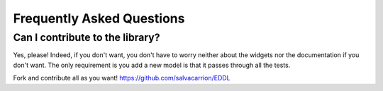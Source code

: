 Frequently Asked Questions
**************************


Can I contribute to the library?
================================

Yes, please! Indeed, if you don't want, you don't have to worry neither about
the widgets nor the documentation if you don't want. The only requirement is you
add a new model is that it passes through all the tests.

Fork and contribute all as you want!
https://github.com/salvacarrion/EDDL